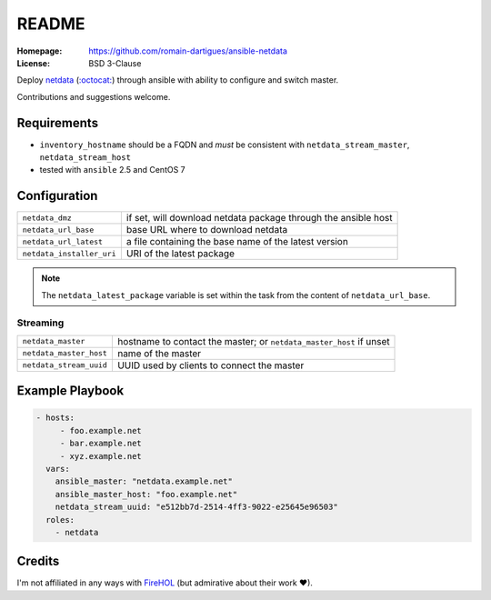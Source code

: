 README
######

:Homepage: https://github.com/romain-dartigues/ansible-netdata
:License: BSD 3-Clause

Deploy `netdata <https://my-netdata.io/>`_
(`:octocat: <https://github.com/firehol/netdata>`_) through ansible with
ability to configure and switch master.

Contributions and suggestions welcome.

Requirements
============

* ``inventory_hostname`` should be a FQDN and *must* be consistent with
  ``netdata_stream_master``, ``netdata_stream_host``
* tested with ``ansible`` 2.5 and CentOS 7

Configuration
=============

+---------------------------+-----------------------------------------------+
| ``netdata_dmz``           | if set, will download netdata package through |
|                           | the ansible host                              |
+---------------------------+-----------------------------------------------+
| ``netdata_url_base``      | base URL where to download netdata            |
+---------------------------+-----------------------------------------------+
| ``netdata_url_latest``    | a file containing the base name               |
|                           | of the latest version                         |
+---------------------------+-----------------------------------------------+
| ``netdata_installer_uri`` | URI of the latest package                     |
+---------------------------+-----------------------------------------------+

.. Note::
   The ``netdata_latest_package`` variable is set within the task
   from the content of ``netdata_url_base``.

Streaming
---------

+-------------------------+--------------------------------------------+
| ``netdata_master``      | hostname to contact the master;            |
|                         | or ``netdata_master_host`` if unset        |
+-------------------------+--------------------------------------------+
| ``netdata_master_host`` | name of the master                         |
+-------------------------+--------------------------------------------+
| ``netdata_stream_uuid`` | UUID used by clients to connect the master |
+-------------------------+--------------------------------------------+

Example Playbook
================

.. code-block:: yaml

    - hosts:
         - foo.example.net
         - bar.example.net
         - xyz.example.net
      vars:
        ansible_master: "netdata.example.net"
        ansible_master_host: "foo.example.net"
        netdata_stream_uuid: "e512bb7d-2514-4ff3-9022-e25645e96503"
      roles:
        - netdata


Credits
=======

I'm not affiliated in any ways with `FireHOL <https://firehol.org/>`_
(but admirative about their work ♥).
